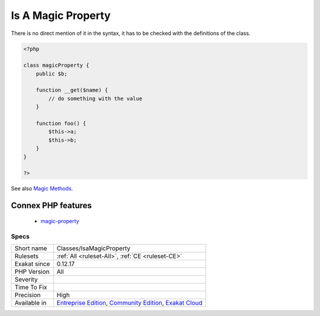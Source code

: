 .. _classes-isamagicproperty:

.. _is-a-magic-property:

Is A Magic Property
+++++++++++++++++++

.. meta\:\:
	:description:
		Is A Magic Property: Mark properties usage when they are actually a magic call.
	:twitter:card: summary_large_image
	:twitter:site: @exakat
	:twitter:title: Is A Magic Property
	:twitter:description: Is A Magic Property: Mark properties usage when they are actually a magic call
	:twitter:creator: @exakat
	:twitter:image:src: https://www.exakat.io/wp-content/uploads/2020/06/logo-exakat.png
	:og:image: https://www.exakat.io/wp-content/uploads/2020/06/logo-exakat.png
	:og:title: Is A Magic Property
	:og:type: article
	:og:description: Mark properties usage when they are actually a magic call
	:og:url: https://php-tips.readthedocs.io/en/latest/tips/Classes/IsaMagicProperty.html
	:og:locale: en
  Mark properties usage when they are actually a magic call. 

There is no direct mention of it in the syntax, it has to be checked with the definitions of the class.

.. code-block:: php
   
   <?php
   
   class magicProperty {
       public $b;
       
       function __get($name) {
           // do something with the value
       }
   
       function foo() {
           $this->a;
           $this->b;
       }
   }
   
   ?>

See also `Magic Methods <https://www.php.net/manual/en/language.oop5.magic.php>`_.

Connex PHP features
-------------------

  + `magic-property <https://php-dictionary.readthedocs.io/en/latest/dictionary/magic-property.ini.html>`_


Specs
_____

+--------------+-----------------------------------------------------------------------------------------------------------------------------------------------------------------------------------------+
| Short name   | Classes/IsaMagicProperty                                                                                                                                                                |
+--------------+-----------------------------------------------------------------------------------------------------------------------------------------------------------------------------------------+
| Rulesets     | :ref:`All <ruleset-All>`, :ref:`CE <ruleset-CE>`                                                                                                                                        |
+--------------+-----------------------------------------------------------------------------------------------------------------------------------------------------------------------------------------+
| Exakat since | 0.12.17                                                                                                                                                                                 |
+--------------+-----------------------------------------------------------------------------------------------------------------------------------------------------------------------------------------+
| PHP Version  | All                                                                                                                                                                                     |
+--------------+-----------------------------------------------------------------------------------------------------------------------------------------------------------------------------------------+
| Severity     |                                                                                                                                                                                         |
+--------------+-----------------------------------------------------------------------------------------------------------------------------------------------------------------------------------------+
| Time To Fix  |                                                                                                                                                                                         |
+--------------+-----------------------------------------------------------------------------------------------------------------------------------------------------------------------------------------+
| Precision    | High                                                                                                                                                                                    |
+--------------+-----------------------------------------------------------------------------------------------------------------------------------------------------------------------------------------+
| Available in | `Entreprise Edition <https://www.exakat.io/entreprise-edition>`_, `Community Edition <https://www.exakat.io/community-edition>`_, `Exakat Cloud <https://www.exakat.io/exakat-cloud/>`_ |
+--------------+-----------------------------------------------------------------------------------------------------------------------------------------------------------------------------------------+



